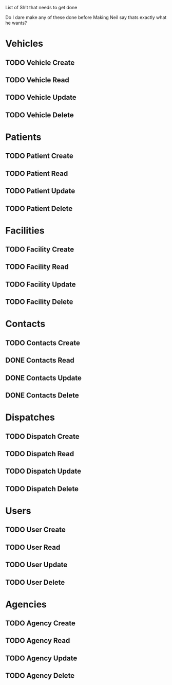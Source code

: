 List of Sh!t that needs to get done

Do I dare make any of these done before Making Neil say thats exactly what he wants?

* Vehicles
** TODO Vehicle Create
** TODO Vehicle Read
** TODO Vehicle Update
** TODO Vehicle Delete


* Patients
** TODO Patient Create
** TODO Patient Read
** TODO Patient Update
** TODO Patient Delete


* Facilities
** TODO Facility Create
** TODO Facility Read
** TODO Facility Update
** TODO Facility Delete


* Contacts

** TODO Contacts Create
** DONE Contacts Read
   CLOSED: [2015-02-20 Fri 15:57]
** DONE Contacts Update
   CLOSED: [2015-02-20 Fri 15:57]
** DONE Contacts Delete
   CLOSED: [2015-02-20 Fri 15:57]


* Dispatches
** TODO Dispatch Create
** TODO Dispatch Read
** TODO Dispatch Update
** TODO Dispatch Delete


* Users
** TODO User Create
** TODO User Read
** TODO User Update
** TODO User Delete


* Agencies
** TODO Agency Create
** TODO Agency Read
** TODO Agency Update
** TODO Agency Delete
